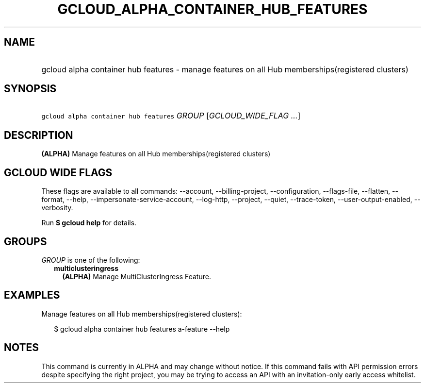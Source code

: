 
.TH "GCLOUD_ALPHA_CONTAINER_HUB_FEATURES" 1



.SH "NAME"
.HP
gcloud alpha container hub features \- manage features on all Hub memberships(registered\ clusters)



.SH "SYNOPSIS"
.HP
\f5gcloud alpha container hub features\fR \fIGROUP\fR [\fIGCLOUD_WIDE_FLAG\ ...\fR]



.SH "DESCRIPTION"

\fB(ALPHA)\fR Manage features on all Hub memberships(registered clusters)



.SH "GCLOUD WIDE FLAGS"

These flags are available to all commands: \-\-account, \-\-billing\-project,
\-\-configuration, \-\-flags\-file, \-\-flatten, \-\-format, \-\-help,
\-\-impersonate\-service\-account, \-\-log\-http, \-\-project, \-\-quiet,
\-\-trace\-token, \-\-user\-output\-enabled, \-\-verbosity.

Run \fB$ gcloud help\fR for details.



.SH "GROUPS"

\f5\fIGROUP\fR\fR is one of the following:

.RS 2m
.TP 2m
\fBmulticlusteringress\fR
\fB(ALPHA)\fR Manage MultiClusterIngress Feature.


.RE
.sp

.SH "EXAMPLES"

Manage features on all Hub memberships(registered clusters):

.RS 2m
$ gcloud alpha container hub features a\-feature \-\-help
.RE



.SH "NOTES"

This command is currently in ALPHA and may change without notice. If this
command fails with API permission errors despite specifying the right project,
you may be trying to access an API with an invitation\-only early access
whitelist.

